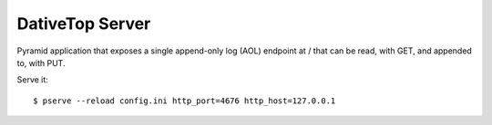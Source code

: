 ================================================================================
  DativeTop Server
================================================================================

Pyramid application that exposes a single append-only log (AOL) endpoint at /
that can be read, with GET, and appended to, with PUT.

Serve it::

    $ pserve --reload config.ini http_port=4676 http_host=127.0.0.1
